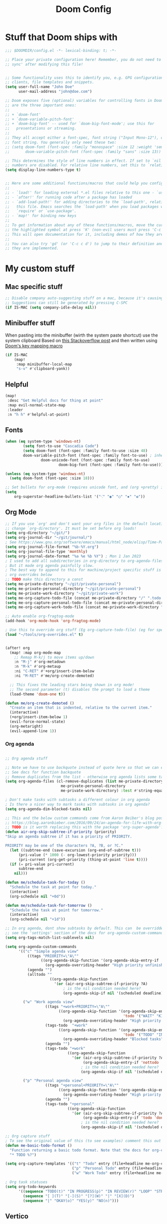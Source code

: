 #+title: Doom Config

* Stuff that Doom ships with
#+begin_src emacs-lisp
;;; $DOOMDIR/config.el -*- lexical-binding: t; -*-

;; Place your private configuration here! Remember, you do not need to run 'doom
;; sync' after modifying this file!


;; Some functionality uses this to identify you, e.g. GPG configuration, email
;; clients, file templates and snippets.
(setq user-full-name "John Doe"
      user-mail-address "john@doe.com")

;; Doom exposes five (optional) variables for controlling fonts in Doom. Here
;; are the three important ones:
;;
;; + `doom-font'
;; + `doom-variable-pitch-font'
;; + `doom-big-font' -- used for `doom-big-font-mode'; use this for
;;   presentations or streaming.
;;
;; They all accept either a font-spec, font string ("Input Mono-12"), or xlfd
;; font string. You generally only need these two:
;; (setq doom-font (font-spec :family "monospace" :size 12 :weight 'semi-light)
;;       doom-variable-pitch-font (font-spec :family "sans" :size 13))

;; This determines the style of line numbers in effect. If set to `nil', line
;; numbers are disabled. For relative line numbers, set this to `relative'.
(setq display-line-numbers-type t)


;; Here are some additional functions/macros that could help you configure Doom:
;;
;; - `load!' for loading external *.el files relative to this one - `use-package!' for configuring packages
;; - `after!' for running code after a package has loaded
;; - `add-load-path!' for adding directories to the `load-path', relative to
;;   this file. Emacs searches the `load-path' when you load packages with
;;   `require' or `use-package'.
;; - `map!' for binding new keys
;;
;; To get information about any of these functions/macros, move the cursor over
;; the highlighted symbol at press 'K' (non-evil users must press 'C-c c k').
;; This will open documentation for it, including demos of how they are used.
;;
;; You can also try 'gd' (or 'C-c c d') to jump to their definition and see how
;; they are implemented.

#+end_src

* My custom stuff
** Mac specific stuff

#+BEGIN_SRC emacs-lisp
;; Disable company auto-suggesting stuff on a mac, because it's causing emacs to freeze a lot
;; Suggestions can still be generated by pressing C-SPC
(if IS-MAC (setq company-idle-delay nil))
#+END_SRC
** Minibuffer stuff

When pasting into the minibuffer (wirth the system paste shortcut) use the system clipboard
Based on [[https://www.reddit.com/r/emacs/comments/sn8pma/how_to_pasteyank_into_minibuffer_input_prompt/][this Stackoverflow post]] and then written using [[https://discourse.doomemacs.org/t/how-to-re-bind-keys/56][Doom's key mapping macro]]
#+BEGIN_SRC emacs-lisp
(if IS-MAC
    (map!
     :map minibuffer-local-map
     "s-v" #'clipboard-yank))
#+END_SRC
** Helpful

#+BEGIN_SRC emacs-lisp
(map!
 :desc "Get Helpful docs for thing at point"
 :map evil-normal-state-map
 :leader
 :n "h h" #'helpful-at-point)
#+END_SRC
** Fonts
#+begin_src emacs-lisp
(when (eq system-type 'windows-nt)
        (setq font-to-use "Cascadia Code")
        (setq doom-font (font-spec :family font-to-use :size 48)
        doom-variable-pitch-font (font-spec :family font-to-use) ; inherits `doom-font''s :size
                doom-unicode-font (font-spec :family font-to-use)
                        doom-big-font (font-spec :family font-to-use)))

(unless (eq system-type 'windows-nt)
  (setq doom-font (font-spec :size 18)))

;; Set bullets for org-mode (requires unicode font, and (org +pretty) in .doom.d/init.el)
(setq
    org-superstar-headline-bullets-list '("⁖" "◉" "○" "✸" "✿"))

#+end_src

** Org Mode
#+begin_src emacs-lisp
;; If you use `org' and don't want your org files in the default location below,
;; change `org-directory'. It must be set before org loads!
(setq org-directory "~/git/")
(setq org-journal-dir "~/git/journal/")
; See https://www.gnu.org/software/emacs/manual/html_node/elisp/Time-Parsing.html for docs on date formats
(setq org-journal-file-format "%b-%Y.org")
(setq org-journal-file-type 'monthly)
(setq org-journal-date-format "%a %e %b %Y") ; Mon 1 Jan 2023
; I used to add all subdirectories in org-directory to org-agenda-files
; But it made org agenda painfully slow.
; The best way to append to this for machine/project specific stuff is orobably in
; org overrides below
;; TODO make this directory a const
(setq me-private-directory "~/git/private-personal")
(setq me-private-personal-directory "~/git/private-personal")
(setq me-private-work-directory "~/git/private-work")
(setq me-org-capture-todo-file (concat me-private-directory "/" ".todo.org"))
(setq me-org-capture-personal-todo-file (concat me-private-personal-directory "/" "todo.org"))
(setq me-org-capture-work-todo-file (concat me-private-work-directory "/" "todo.org"))

;; Auto enable org-fragtog-mode
(add-hook 'org-mode-hook 'org-fragtog-mode)

; Use this to override org stuff (Eg org-capture-todo-file) (eg for specific projects)
(load "~/tools/org-overrides.el" t)


(after! org
  (map! :map org-mode-map
    ;; Remap M-k/j to move items up/down
    :n "M-j" #'org-metadown
    :n "M-k" #'org-metaup
    :ni "C-RET" #'+org/insert-item-below
    :ni "M-RET" #'me/org-create-demoted)

  ;; This fixes the leading stars being shown in org mode!
  ;; The second parameter (t) disables the prompt to load a theme
  (load-theme 'doom-one t))

(defun me/org-create-demoted ()
  "Create an item that is indented, relative to the current item."
  (interactive)
  (+org/insert-item-below 1)
  (evil-force-normal-state)
  (org-metaright)
  (evil-append-line 1))
#+end_src

*** Org agenda

#+BEGIN_SRC emacs-lisp

;; Org agenda stuff

;; Note we have to use backquote instead of quote here so that we can evaluate the variables before adding them to the list.
;; See docs for function backquote
;; Remove duplicates from the list - otherwise org agenda lists some tasks multiple times
(setq org-agenda-files (cl-remove-duplicates (list me-private-directory
                         me-private-personal-directory
                         me-private-work-directory) :test #'string-equal))

; Don't make tasks with subtasks a different colour in org agenda
; Is there a nicer way to mark tasks with subtasks in org agenda?
(setq org-agenda-dim-blocked-tasks nil)

;; This and the below custom commands come from Aaron Beiber's blog post -
;; https://blog.aaronbieber.com/2016/09/24/an-agenda-for-life-with-org-mode.html
;; TODO is it worth replacing this with the package 'org-super-agenda'?
(defun air-org-skip-subtree-if-priority (priority)
"Skip an agenda subtree if it has a priority of PRIORITY.

PRIORITY may be one of the characters ?A, ?B, or ?C."
  (let ((subtree-end (save-excursion (org-end-of-subtree t)))
      (pri-value (* 1000 (- org-lowest-priority priority)))
      (pri-current (org-get-priority (thing-at-point 'line t))))
  (if (= pri-value pri-current)
      subtree-end
    nil)))

(defun me/schedule-task-for-today ()
  "Schedule the task at point for today."
  (interactive)
  (org-schedule nil "+0d"))

(defun me/schedule-task-for-tomorrow ()
  "Schedule the task at point for tomorrow."
  (interactive)
  (org-schedule nil "+1d"))

;; In org agenda, dont show subtasks by default. This can  be overridden for individual agenda views/sections -
;; see the 'settings' section of the docs for org-agenda-custom-commands for details on overriding variables
(setq org-tags-match-list-sublevels nil)

(setq org-agenda-custom-commands
      '(("c" "Simple agenda view"
          ((tags "PRIORITY=\"A\""
                ((org-agenda-skip-function '(org-agenda-skip-entry-if 'todo 'done))
                  (org-agenda-overriding-header "High priority unfinished tasks")))
          (agenda "")
          (alltodo ""
                    ((org-agenda-skip-function
                      '(or (air-org-skip-subtree-if-priority ?A)
                          ; is the nil condition needed here?
                          (org-agenda-skip-if nil '(scheduled deadline))))))))

        ("w" "Work agenda view"
                  ((tags "+work+PRIORITY=\"A\""
                        ((org-agenda-skip-function '(org-agenda-skip-entry-if
                                                     'todo '("WAIT" "KILL" "DONE")))
                          (org-agenda-overriding-header "High priority unfinished tasks")))
                  (tags-todo  "+work"
                        ((org-agenda-skip-function '(org-agenda-skip-entry-if
                                                     'todo '("TODO" "IN PROGRESS" "IN REVIEW" "KILL" "DONE")))
                          (org-agenda-overriding-header "Blocked tasks")))
                  (agenda "")
                  (tags-todo "+work"
                            ((org-agenda-skip-function
                              '(or (air-org-skip-subtree-if-priority ?A)
                                   (org-agenda-skip-entry-if 'nottodo '("TODO" "IN PROGRESS"))
                                  ; is the nil condition needed here?
                                  (org-agenda-skip-if nil '(scheduled deadline))))))))

        ("p" "Personal agenda view"
                  ((tags "+personal+PRIORITY=\"A\""
                        ((org-agenda-skip-function '(org-agenda-skip-entry-if 'todo 'done))
                          (org-agenda-overriding-header "High priority unfinished tasks")))
                  (agenda "")
                  (tags-todo "+personal"
                            ((org-agenda-skip-function
                              '(or (air-org-skip-subtree-if-priority ?A)
                                   (org-agenda-skip-entry-if 'todo 'done)
                                  ; is the nil condition needed here?
                                  (org-agenda-skip-if nil '(scheduled deadline))))))))))

;; Org capture stuff
; To see the original value of this (to see examples) comment this out and describe the variable
(defun me-basic-todo-format ()
  "Function returning a basic todo format. Note that the docs for org-capture-templates requirse the template parameter to be literal or a function returning a template"
  "* TODO %?")

(setq org-capture-templates '(("t" "Todo" entry (file+headline me-org-capture-todo-file "Todo list") (function me-basic-todo-format))
                              ("p" "Personal Todo" entry (file+headline me-org-capture-personal-todo-file "Todo list") (function me-basic-todo-format) :prepend t)
                              ("w" "Work Todo" entry (file+headline me-org-capture-work-todo-file "Todo list") (function me-basic-todo-format) :prepend t)))

; Org task statuses
(setq org-todo-keywords
      '((sequence "TODO(t)" "IN PROGRESS(p)" "IN REVIEW(r)" "LOOP" "STRT(s)" "WAIT(w)" "HOLD(h)" "IDEA(i)" "|" "DONE(d)" "KILL(k)")
        (sequence "[ ](T)" "[-](S)" "[?](W)" "|" "[X](D)")
        (sequence "|" "OKAY(o)" "YES(y)" "NO(n)")))

#+end_src

** Vertico
#+begin_src emacs-lisp

(after! vertico
  ; For some reason +vertico/project-search doesn't work, so make sure consult-grep (installed with vertico) is used instead
  (let (me/search-function)
    (if (executable-find "rg")
        (setq me/search-function #'consult-ripgrep)
      (setq me/search-function #'consult-grep))

    (map! :leader :n
          "/" me/search-function
          "s p" me/search-function)))

#+end_src

** GUI specific stuff
#+begin_src emacs-lisp
(when (window-system)
  (load (concat dotfiles-doom-directory "gui-config.el")))

#+end_src

** Projectile
#+begin_src emacs-lisp
(after! projectile
  (setq projectile-project-search-path '("~/git"))
  (setq projectile-enable-caching nil)

  (defun me/projectile-discover-with-subprojects ()
    "Discover projects in PROJECTILE-PROJECT-SEARCH-PATH at a depthg of 2.
This is to allow for things like sub repositories and in particular git worktrees to be discovered.
Note this could also be added to the projectile-project-search-path by setting a value (\"path/to/folder\" . 1)"
    (interactive)
    (dolist (search-path projectile-project-search-path)
      (projectile-discover-projects-in-directory search-path 1))))

#+end_src
** LSP Mode
#+begin_src emacs-lisp
;; Keybinds to make emacs feel a bit more like intellij
(after! lsp-mode
  (map! :map lsp-mode-map
        :n "M-RET" 'lsp-execute-code-action
        :leader :n
                "E" 'flycheck-previous-error
                "e" 'flycheck-next-error
                "B" 'dap-breakpoint-toggle
                "F" 'consult-imenu
                        (:prefix "v"
                                :desc "Goto definition" "i" '+lookup/implementations
                                :desc "Find usages" "u" 'lsp-find-references)
                        (:prefix "r"
                                 :desc "Rename at point" "r" 'lsp-rename))

        (setq me/lombok-jar-path
                (substitute-env-vars "$HOME/.gradle/caches/modules-2/files-2.1/org.projectlombok/lombok/1.18.20/18bcea7d5df4d49227b4a0743a536208ce4825bb/lombok-1.18.20.jar"))
        (setq lsp-java-vmargs `(
                "-noverify"
                "-XX:+UseParallelGC"
                "-XX:GCTimeRatio=4"
                "-XX:AdaptiveSizePolicyWeight=90"
                "-Dsun.zip.disableMemoryMapping=true"
                "-Xmx1G"
                "-Xms100m"
                "--add-opens" "java.base/java.lang=ALL-UNNAMED"
                ,(concat "-Xbootclasspath/a:" me/lombok-jar-path)
                ,(concat "-javaagent:" me/lombok-jar-path)
                )))

#+end_src
** Code formatting

#+BEGIN_SRC emacs-lisp
;; Note this requires the most recent doom modules version (as of 17/9/23)
;; TODO Can probably remove this check in the near future
(unless (string< doom-modules-version "23.0.9-pre")
  (add-to-list '+format-on-save-disabled-modes 'mhtml-mode  t))
#+END_SRC
** Feature Mode

#+BEGIN_SRC emacs-lisp
(after! feature-mode
  (map! :map feature-mode-map
       (:n "gd" #'feature-goto-step-definition))
  (setq feature-step-search-path "**/*.rb"))
#+END_SRC
** Magit

#+BEGIN_SRC emacs-lisp
(map!
 :desc "Magit log"
 :leader
 :n "gl" #'magit-log)
#+END_SRC
** VTerm

Speed up vterm
#+BEGIN_SRC emacs-lisp
(setq vterm-timer-delay 0.01)
#+END_SRC
** Little quality of life changes

#+begin_src emacs-lisp


;; enable evil mode in the minibuffer
(setq evil-want-minibuffer t)

; Add .ideavimrc to vimrc mode list
(after! vimrc-mode
        (add-to-list 'auto-mode-alist '(".ideavimrc" . vimrc-mode)))

; When selecting, deleting etc, don't copy to clipboard
; Use "+y to copy to clpboard
(setq x-select-enable-clipboard nil)

;; map Leader-w to save
(map!
 :desc "Save file"
 :leader
 :n "w" #'evil-write)

; Keybinds for commenting
(map! :desc "Comment region based on mode"
      :n "C-/" #'comment-or-uncomment-region
      :v "C-/" #'comment-or-uncomment-region)

; Display time and battery in modeline
(display-time-mode 1)
(setq display-time-24hr-format 1)
(display-battery-mode 1)

(setq-default tab-width 2)

#+end_src

*** Random custom functions of mine
**** TODO Replace me/evil-insert-block with a structured template
See https://orgmode.org/manual/Structure-Templates.html

#+begin_src emacs-lisp
(defun me/backup-commit ()
  "Commit everything in the current repository in a commit called 'backup'."

  ;; We need to make this interactive to appear as part of M-x (evaluate-extended-command)
  ;; Otherwise it would only appear under M-: (eval-expression)
  ;; See https://stackoverflow.com/questions/29199807/why-are-some-emacs-functions-not-available-via-m-x for more detail
  (interactive)
  (if (y-or-n-p (format "Backup directory %s to git?" default-directory))
  (progn
    (shell-command "git add . && git commit -am 'backup' && git push origin")
    (message "Committed and pushed to origin!"))
  (progn
    (message "Ok - aborted"))))

(defun me/evil-insert-block (lang)
  (evil-open-below 1)
  (evil--self-insert-string (format"\#+BEGIN_SRC %s\n\#+END_SRC" lang))
  (evil-open-above 1))

(defun me/insert-block (lang)
    (insert (format "
        \#+BEGIN_SRC %s

        \#+END_SRC" lang)))

(defun me/insert-elisp-block ()
    "This function inserts a src block in org mode, in the language emacs lisp."
    (interactive)
    (if (eq major-mode 'org-mode)
        (with-current-buffer (current-buffer)
            (if (bound-and-true-p evil-org-mode) ;; bound-and-true-p is a macro - returns its value if set, or nil (which is sufficient for a conditional)
                (me/evil-insert-block "emacs-lisp")
                (me/insert-block "emacs-lisp")))
      (message "Not in org mode")))

; Modifications of this could be written for project specific stuff -eg search Jira, search gitlab etc
(defun me/lemme-google-that ()
  "Google for a user-input query.

   This uses the function add-to-history.
   If the variable history-delete-duplicates is nil, duplicates will NOT be deleted.
   The max history length is set by the variable history-length"
  (interactive)
  (defvar me/lemme-google-that-history '())
  (let ((input-query (completing-read "Search Google for: " me/lemme-google-that-history)))
    (add-to-history 'me/lemme-google-that-history input-query)
    (browse-url (format "https://google.com/search?q=%s" input-query))))

(map! :leader
      (:prefix "h"
       :desc "Google something" "g" #'me/lemme-google-that))

(defun me/evil-normalize-all-buffers ()
  "Force a drop to normal state.
Taken from https://emacs.stackexchange.com/questions/24563/evil-mode-switch-back-to-normal-mode-automatically-after-inaction"

  (unless (eq evil-state 'normal)
    (dolist (buffer (buffer-list))
      (set-buffer buffer)
      (unless (or (minibufferp)
                  (eq evil-state 'emacs))
        (evil-force-normal-state)))
    (message "Dropped back to normal state in all buffers")))

(defvar me/evil-normal-timer
  (run-with-idle-timer 10 t #'me/evil-normalize-all-buffers)
  "Drop back to normal state after idle for 10 seconds.")

(defun me/wsl-copy (start end)
  "Copy region to windows clipboard.
   Originally comes from an SO post - https://emacs.stackexchange.com/questions/39210/copy-paste-from-windows-clipboard-in-wsl-terminal/59607#59607"
  (interactive "r")
  (shell-command-on-region start end "clip.exe"))

;; Warn when using Esc instead of C-g
(defun me/warn-esc ()
  (interactive)
  "Warn me when I use Esc instead of C-g"

  (evil-force-normal-state)
  (message "Could you have used C-g ?"))

(map!
 :desc "Warn when using Esc instead of C-g"
 :i (kbd "<escape>") #'me/warn-esc)

#+end_src

** RSS Feeds

Consider adding +org to the doom init module for this.

#+BEGIN_SRC emacs-lisp
(after! elfeed
  (setq elfeed-search-filter "@6-months-ago +unread"))
;; Each item is a list of the form ("url" tag1 tag2)
;; A nice place to find more rss feeds is https://rss.feedspot.com/math_rss_feeds/
(setq elfeed-feeds '(
                     ("https://api.quantamagazine.org/feed/" quanta academic)
                     ("terrytao.wordpress.com/feed" maths puremath terrytao academic)
                     ("https://www.cambridgemaths.org/blogs/all-blogs/?utm_source=feedspot" maths academic)
                     ("thatsmaths.com/feed" maths academic)
                     ;; abstractalgebra tag added here is for some reason the filtering in elfeed filters on
                     ;; the url only, not the name of the feed (Abstract Algebra)...
                     ("ysharifi.wordpress.com/feed" maths academic puremath abstractalgebra)
                     ;; Blog of the awesome youtube channel Aleph0
                     ;; However this is explicitly not a maths blog...
                     ("blog.jpolak.org/feed/?feed=rss2" tech work)
                     ("http://feeds.hbr.org/harvardbusiness" hbr work)
                     ("https://anchor.fm/s/db87c75c/podcast/rss" curiousleader aaronbieber work leadership audio)
                     ("https://blog.aaronbieber.com/posts/index.xml" chronicle tech work)))

(add-hook! 'elfeed-search-mode-hook #'elfeed-update)
#+END_SRC
** Emacs lisp


#+BEGIN_SRC emacs-lisp
(map! :map evil-normal-state-map "D" nil)
(map!
 :desc "Eval last S-expression in insert mode and eval-defun in normal mode"
 ;; Note this is Super (windows key) (s) not Shift (S)
 :i "s-d" #'eval-last-sexp
 :n "s-d" #'eval-defun)
#+END_SRC


*** Unit testing help

#+BEGIN_SRC emacs-lisp
(defun me/run-elisp-tests-in-buffer ()
  "Evaluate the current buffer then run all unit tests in it."
  (interactive)
  (ert-delete-all-tests)
  (+eval/buffer-or-region)
  (ert t))
#+END_SRC
** Environment or machine specific stuff (keep at end of config)

*** Load machine specific stuff - should be run at or near the end of the file
#+begin_src emacs-lisp
;; Load machine specific stuff, if present. Specify a non nil second arg to prevent an error if not found
(load "~/tools/emacs-local.el" t)
#+end_src
** Minor mode(s) to use as yasnippet conditions
*** Linear Algebra

#+BEGIN_SRC emacs-lisp
(define-minor-mode me-linear-algebra-mode "A minor mode to use as a condition for certain yasnippet snippets")
#+END_SRC
